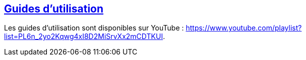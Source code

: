 [[video-guides-fr]]
[role="chunk-page section-link"]
== https://www.youtube.com/playlist?list=PL6n_2yo2Kqwg4xI8D2MiSrvXx2mCDTKUI[Guides d'utilisation]

Les guides d'utilisation sont disponibles sur YouTube :
https://www.youtube.com/playlist?list=PL6n_2yo2Kqwg4xI8D2MiSrvXx2mCDTKUI.
